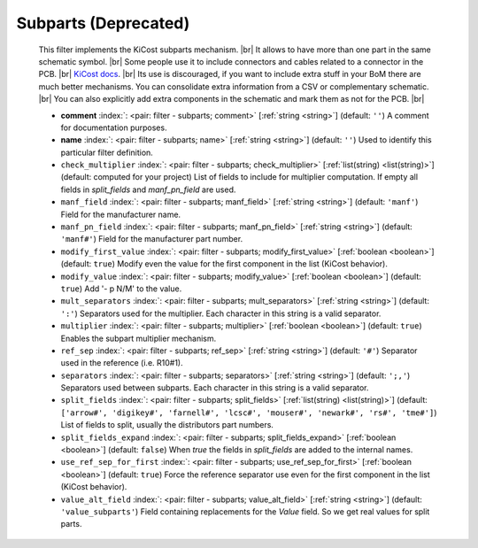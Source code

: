 .. Automatically generated by KiBot, please don't edit this file

.. index::
   pair: Subparts (**Deprecated**); subparts

Subparts (**Deprecated**)
~~~~~~~~~~~~~~~~~~~~~~~~~

   This filter implements the KiCost subparts mechanism. |br|
   It allows to have more than one part in the same schematic symbol. |br|
   Some people use it to include connectors and cables related to a connector in the PCB. |br|
   `KiCost docs <https://hildogjr.github.io/KiCost/docs/_build/singlehtml/index.html>`__. |br|
   Its use is discouraged, if you want to include extra stuff in your BoM there are much better
   mechanisms. You can consolidate extra information from a CSV or complementary schematic. |br|
   You can also explicitly add extra components in the schematic and mark them as not for the
   PCB. |br|

   -  **comment** :index:`: <pair: filter - subparts; comment>` [:ref:`string <string>`] (default: ``''``) A comment for documentation purposes.
   -  **name** :index:`: <pair: filter - subparts; name>` [:ref:`string <string>`] (default: ``''``) Used to identify this particular filter definition.
   -  ``check_multiplier`` :index:`: <pair: filter - subparts; check_multiplier>` [:ref:`list(string) <list(string)>`] (default: computed for your project) List of fields to include for multiplier computation.
      If empty all fields in `split_fields` and `manf_pn_field` are used.

   -  ``manf_field`` :index:`: <pair: filter - subparts; manf_field>` [:ref:`string <string>`] (default: ``'manf'``) Field for the manufacturer name.
   -  ``manf_pn_field`` :index:`: <pair: filter - subparts; manf_pn_field>` [:ref:`string <string>`] (default: ``'manf#'``) Field for the manufacturer part number.
   -  ``modify_first_value`` :index:`: <pair: filter - subparts; modify_first_value>` [:ref:`boolean <boolean>`] (default: ``true``) Modify even the value for the first component in the list (KiCost behavior).
   -  ``modify_value`` :index:`: <pair: filter - subparts; modify_value>` [:ref:`boolean <boolean>`] (default: ``true``) Add '- p N/M' to the value.
   -  ``mult_separators`` :index:`: <pair: filter - subparts; mult_separators>` [:ref:`string <string>`] (default: ``':'``) Separators used for the multiplier. Each character in this string is a valid separator.
   -  ``multiplier`` :index:`: <pair: filter - subparts; multiplier>` [:ref:`boolean <boolean>`] (default: ``true``) Enables the subpart multiplier mechanism.
   -  ``ref_sep`` :index:`: <pair: filter - subparts; ref_sep>` [:ref:`string <string>`] (default: ``'#'``) Separator used in the reference (i.e. R10#1).
   -  ``separators`` :index:`: <pair: filter - subparts; separators>` [:ref:`string <string>`] (default: ``';,'``) Separators used between subparts. Each character in this string is a valid separator.
   -  ``split_fields`` :index:`: <pair: filter - subparts; split_fields>` [:ref:`list(string) <list(string)>`] (default: ``['arrow#', 'digikey#', 'farnell#', 'lcsc#', 'mouser#', 'newark#', 'rs#', 'tme#']``) List of fields to split, usually the distributors part numbers.

   -  ``split_fields_expand`` :index:`: <pair: filter - subparts; split_fields_expand>` [:ref:`boolean <boolean>`] (default: ``false``) When `true` the fields in `split_fields` are added to the internal names.
   -  ``use_ref_sep_for_first`` :index:`: <pair: filter - subparts; use_ref_sep_for_first>` [:ref:`boolean <boolean>`] (default: ``true``) Force the reference separator use even for the first component in the list (KiCost behavior).
   -  ``value_alt_field`` :index:`: <pair: filter - subparts; value_alt_field>` [:ref:`string <string>`] (default: ``'value_subparts'``) Field containing replacements for the `Value` field. So we get real values for split parts.

